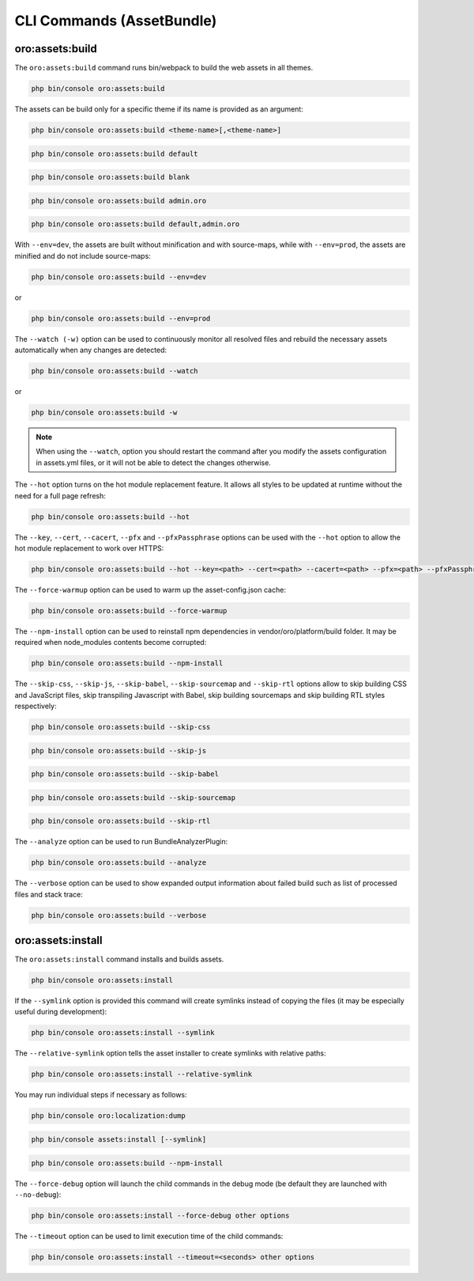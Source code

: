 .. _bundle-docs-platform-asset-bundle-commands:

CLI Commands (AssetBundle)
==========================

oro:assets:build
----------------

The ``oro:assets:build`` command runs bin/webpack to build the web assets in all themes.

.. code-block:: none

   php bin/console oro:assets:build

The assets can be build only for a specific theme if its name is provided as an argument:

.. code-block:: none

    php bin/console oro:assets:build <theme-name>[,<theme-name>]

.. code-block:: none

    php bin/console oro:assets:build default

.. code-block:: none

    php bin/console oro:assets:build blank

.. code-block:: none

    php bin/console oro:assets:build admin.oro

.. code-block:: none

    php bin/console oro:assets:build default,admin.oro

With ``--env=dev``, the assets are built without minification and with source-maps, while with ``--env=prod``, the assets are minified and do not include source-maps:

.. code-block:: none

    php bin/console oro:assets:build --env=dev

or

.. code-block:: none

    php bin/console oro:assets:build --env=prod

The ``--watch (-w)`` option can be used to continuously monitor all resolved files and rebuild the necessary assets automatically when any changes are detected:

.. code-block:: none

    php bin/console oro:assets:build --watch

or

.. code-block:: none

    php bin/console oro:assets:build -w

.. note:: When using the ``--watch``, option you should restart the command after you modify the assets configuration in assets.yml files, or it will not be able to detect the changes otherwise.

The ``--hot`` option turns on the hot module replacement feature. It allows all styles to be updated at runtime without the need for a full page refresh:

.. code-block:: none

    php bin/console oro:assets:build --hot

The ``--key``, ``--cert``, ``--cacert``, ``--pfx`` and ``--pfxPassphrase`` options can be used with the ``--hot`` option to allow the hot module replacement to work over HTTPS:

.. code-block:: none

    php bin/console oro:assets:build --hot --key=<path> --cert=<path> --cacert=<path> --pfx=<path> --pfxPassphrase=<passphrase>

The ``--force-warmup`` option can be used to warm up the asset-config.json cache:

.. code-block:: none

    php bin/console oro:assets:build --force-warmup

The ``--npm-install`` option can be used to reinstall npm dependencies in vendor/oro/platform/build folder. It may be required when node_modules contents become corrupted:

.. code-block:: none

    php bin/console oro:assets:build --npm-install

The ``--skip-css``, ``--skip-js``, ``--skip-babel``, ``--skip-sourcemap`` and ``--skip-rtl`` options allow to skip building CSS and JavaScript files, skip transpiling Javascript with Babel, skip building sourcemaps and skip building RTL styles respectively:

.. code-block:: none

    php bin/console oro:assets:build --skip-css

.. code-block:: none

    php bin/console oro:assets:build --skip-js

.. code-block:: none

    php bin/console oro:assets:build --skip-babel

.. code-block:: none

    php bin/console oro:assets:build --skip-sourcemap

.. code-block:: none

    php bin/console oro:assets:build --skip-rtl

The ``--analyze`` option can be used to run BundleAnalyzerPlugin:

.. code-block:: none

    php bin/console oro:assets:build --analyze

The ``--verbose`` option can be used to show expanded output information about failed build such as list of processed files and stack trace:

.. code-block:: none

    php bin/console oro:assets:build --verbose

oro:assets:install
------------------

The ``oro:assets:install`` command installs and builds assets.

.. code-block:: none

    php bin/console oro:assets:install

If the ``--symlink`` option is provided this command will create symlinks instead of copying the files (it may be especially useful during development):

.. code-block:: none

    php bin/console oro:assets:install --symlink

The ``--relative-symlink`` option tells the asset installer to create symlinks with relative paths:

.. code-block:: none

    php bin/console oro:assets:install --relative-symlink

You may run individual steps if necessary as follows:

.. code-block:: none

    php bin/console oro:localization:dump

.. code-block:: none

    php bin/console assets:install [--symlink]

.. code-block:: none

    php bin/console oro:assets:build --npm-install

The ``--force-debug`` option will launch the child commands in the debug mode (be default they are launched with ``--no-debug``):

.. code-block:: none

    php bin/console oro:assets:install --force-debug other options

The ``--timeout`` option can be used to limit execution time of the child commands:

.. code-block:: none

    php bin/console oro:assets:install --timeout=<seconds> other options
